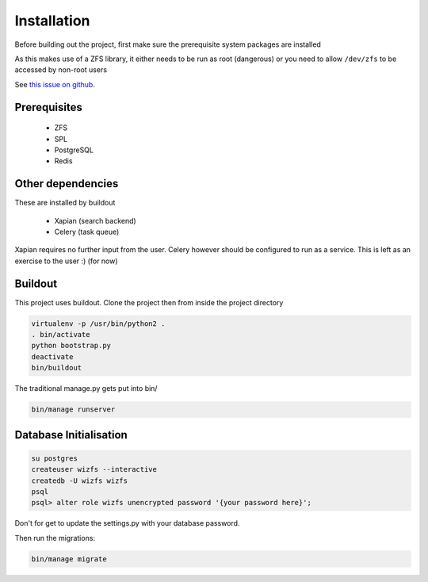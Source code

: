Installation
============

Before building out the project,
first make sure the prerequisite system packages are installed

As this makes use of a ZFS library,
it either needs to be run as root (dangerous) or
you need to allow ``/dev/zfs`` to be accessed by non-root users

See `this issue on github <https://github.com/zfsonlinux/zfs/issues/362>`_.

Prerequisites
-------------

 * ZFS
 * SPL
 * PostgreSQL
 * Redis

Other dependencies
------------------

These are installed by buildout

 * Xapian (search backend)
 * Celery (task queue)

Xapian requires no further input from the user.
Celery however should be configured to run as a service.
This is left as an exercise to the user :) (for now)

.. todo::

    * Document how to set up Celery as a service (systemd, supervisor)

Buildout
--------

This project uses buildout. Clone the project then from inside the project
directory

.. code-block:: bash

   virtualenv -p /usr/bin/python2 .
   . bin/activate
   python bootstrap.py
   deactivate
   bin/buildout

The traditional manage.py gets put into bin/

.. code-block:: bash

   bin/manage runserver


Database Initialisation
-----------------------

.. code-block:: bash

    su postgres
    createuser wizfs --interactive
    createdb -U wizfs wizfs
    psql
    psql> alter role wizfs unencrypted password '{your password here}';

Don't for get to update the settings.py with your database password.

Then run the migrations:

.. code-block:: bash

    bin/manage migrate


